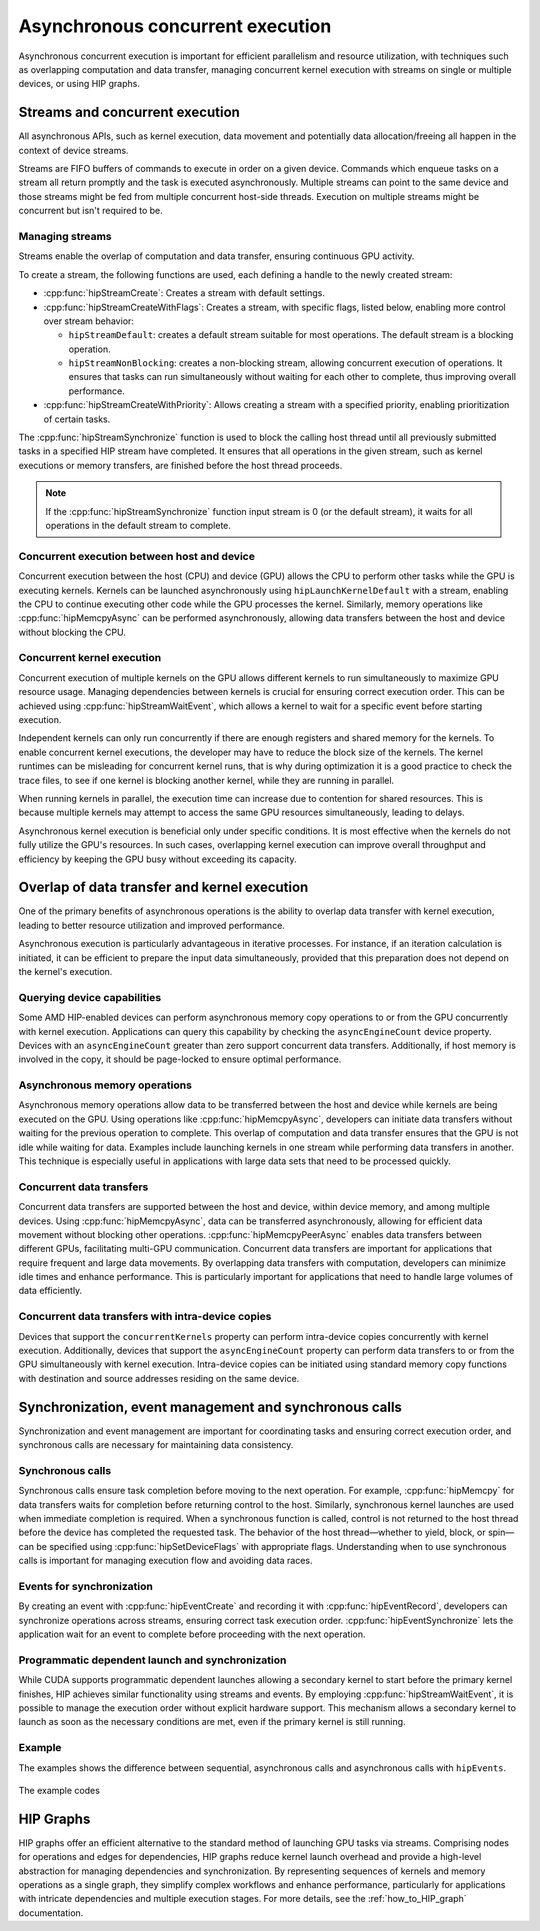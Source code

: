 .. meta::
  :description: This topic describes asynchronous concurrent execution in HIP
  :keywords: AMD, ROCm, HIP, asynchronous concurrent execution, asynchronous, async, concurrent, concurrency

.. _asynchronous_how-to:

*******************************************************************************
Asynchronous concurrent execution
*******************************************************************************

Asynchronous concurrent execution is important for efficient parallelism and
resource utilization, with techniques such as overlapping computation and data
transfer, managing concurrent kernel execution with streams on single or
multiple devices, or using HIP graphs.

Streams and concurrent execution
===============================================================================

All asynchronous APIs, such as kernel execution, data movement and potentially
data allocation/freeing all happen in the context of device streams.

Streams are FIFO buffers of commands to execute in order on a given device.
Commands which enqueue tasks on a stream all return promptly and the task is
executed asynchronously. Multiple streams can point to the same device and
those streams might be fed from multiple concurrent host-side threads. Execution
on multiple streams might be concurrent but isn't required to be.

Managing streams
-------------------------------------------------------------------------------

Streams enable the overlap of computation and data transfer, ensuring
continuous GPU activity. 

To create a stream, the following functions are used, each defining a handle
to the newly created stream:

- :cpp:func:`hipStreamCreate`: Creates a stream with default settings.
- :cpp:func:`hipStreamCreateWithFlags`: Creates a stream, with specific
  flags, listed below, enabling more control over stream behavior:

  - ``hipStreamDefault``: creates a default stream suitable for most
    operations. The default stream is a blocking operation.
  - ``hipStreamNonBlocking``: creates a non-blocking stream, allowing
    concurrent execution of operations. It ensures that tasks can run
    simultaneously without waiting for each other to complete, thus improving
    overall performance.

- :cpp:func:`hipStreamCreateWithPriority`: Allows creating a stream with a
  specified priority, enabling prioritization of certain tasks.

The :cpp:func:`hipStreamSynchronize` function is used to block the calling host
thread until all previously submitted tasks in a specified HIP stream have
completed. It ensures that all operations in the given stream, such as kernel
executions or memory transfers, are finished before the host thread proceeds.

.. note::

  If the :cpp:func:`hipStreamSynchronize` function input stream is 0 (or the
  default stream), it waits for all operations in the default stream to
  complete.

Concurrent execution between host and device
-------------------------------------------------------------------------------

Concurrent execution between the host (CPU) and device (GPU) allows the CPU to
perform other tasks while the GPU is executing kernels. Kernels can be launched
asynchronously using ``hipLaunchKernelDefault`` with a stream, enabling the CPU
to continue executing other code while the GPU processes the kernel. Similarly,
memory operations like :cpp:func:`hipMemcpyAsync` can be performed
asynchronously, allowing data transfers between the host and device without
blocking the CPU.

Concurrent kernel execution
-------------------------------------------------------------------------------

Concurrent execution of multiple kernels on the GPU allows different kernels to
run simultaneously to maximize GPU resource usage. Managing dependencies
between kernels is crucial for ensuring correct execution order. This can be
achieved using :cpp:func:`hipStreamWaitEvent`, which allows a kernel to wait
for a specific event before starting execution.

Independent kernels can only run concurrently if there are enough registers
and shared memory for the kernels. To enable concurrent kernel executions, the
developer may have to reduce the block size of the kernels. The kernel runtimes
can be misleading for concurrent kernel runs, that is why during optimization
it is a good practice to check the trace files, to see if one kernel is blocking another
kernel, while they are running in parallel.

When running kernels in parallel, the execution time can increase due to
contention for shared resources. This is because multiple kernels may attempt
to access the same GPU resources simultaneously, leading to delays.

Asynchronous kernel execution is beneficial only under specific conditions. It
is most effective when the kernels do not fully utilize the GPU's resources. In
such cases, overlapping kernel execution can improve overall throughput and
efficiency by keeping the GPU busy without exceeding its capacity.

Overlap of data transfer and kernel execution
===============================================================================

One of the primary benefits of asynchronous operations is the ability to
overlap data transfer with kernel execution, leading to better resource
utilization and improved performance.

Asynchronous execution is particularly advantageous in iterative processes. For
instance, if an iteration calculation is initiated, it can be efficient to
prepare the input data simultaneously, provided that this preparation does not
depend on the kernel's execution.

Querying device capabilities
-------------------------------------------------------------------------------

Some AMD HIP-enabled devices can perform asynchronous memory copy operations to
or from the GPU concurrently with kernel execution. Applications can query this
capability by checking the ``asyncEngineCount`` device property. Devices with
an ``asyncEngineCount`` greater than zero support concurrent data transfers.
Additionally, if host memory is involved in the copy, it should be page-locked
to ensure optimal performance.

Asynchronous memory operations
-------------------------------------------------------------------------------

Asynchronous memory operations allow data to be transferred between the host
and device while kernels are being executed on the GPU. Using operations like
:cpp:func:`hipMemcpyAsync`, developers can initiate data transfers without
waiting for the previous operation to complete. This overlap of computation and
data transfer ensures that the GPU is not idle while waiting for data. Examples
include launching kernels in one stream while performing data transfers in
another. This technique is especially useful in applications with large data
sets that need to be processed quickly.

Concurrent data transfers
-------------------------------------------------------------------------------

Concurrent data transfers are supported between the host and device, within
device memory, and among multiple devices. Using :cpp:func:`hipMemcpyAsync`,
data can be transferred asynchronously, allowing for efficient data movement
without blocking other operations. :cpp:func:`hipMemcpyPeerAsync` enables data
transfers between different GPUs, facilitating multi-GPU communication.
Concurrent data transfers are important for applications that require frequent
and large data movements. By overlapping data transfers with computation,
developers can minimize idle times and enhance performance. This is
particularly important for applications that need to handle large volumes of
data efficiently.

Concurrent data transfers with intra-device copies
-------------------------------------------------------------------------------

Devices that support the ``concurrentKernels`` property can perform
intra-device copies concurrently with kernel execution. Additionally, devices
that support the ``asyncEngineCount`` property can perform data transfers to
or from the GPU simultaneously with kernel execution. Intra-device copies can
be initiated using standard memory copy functions with destination and source
addresses residing on the same device.

Synchronization, event management and synchronous calls
===============================================================================

Synchronization and event management are important for coordinating tasks and
ensuring correct execution order, and synchronous calls are necessary for
maintaining data consistency.

Synchronous calls
-------------------------------------------------------------------------------

Synchronous calls ensure task completion before moving to the next operation.
For example, :cpp:func:`hipMemcpy` for data transfers waits for completion
before returning control to the host. Similarly, synchronous kernel launches
are used when immediate completion is required. When a synchronous function is
called, control is not returned to the host thread before the device has
completed the requested task. The behavior of the host thread—whether to yield,
block, or spin—can be specified using :cpp:func:`hipSetDeviceFlags` with
appropriate flags. Understanding when to use synchronous calls is important for
managing execution flow and avoiding data races.

Events for synchronization
-------------------------------------------------------------------------------

By creating an event with :cpp:func:`hipEventCreate` and recording it with
:cpp:func:`hipEventRecord`, developers can synchronize operations across
streams, ensuring correct task execution order. :cpp:func:`hipEventSynchronize`
lets the application wait for an event to complete before proceeding with the next
operation.

Programmatic dependent launch and synchronization
-------------------------------------------------------------------------------

While CUDA supports programmatic dependent launches allowing a secondary kernel
to start before the primary kernel finishes, HIP achieves similar functionality
using streams and events. By employing :cpp:func:`hipStreamWaitEvent`, it is
possible to manage the execution order without explicit hardware support. This
mechanism allows a secondary kernel to launch as soon as the necessary
conditions are met, even if the primary kernel is still running.

Example
-------------------------------------------------------------------------------

The examples shows the difference between sequential, asynchronous calls and
asynchronous calls with ``hipEvents``.

.. figure:: ../../data/how-to/hip_runtime_api/asynchronous/sequential_async_event.svg
  :alt: Compare the different calls
  :align: center

The example codes

.. tab-set::

    .. tab-item:: Sequential

      .. code-block:: cpp

        #include <hip/hip_runtime.h>
        #include <vector>
        #include <iostream>

        #define HIP_CHECK(expression)                \
        {                                            \
            const hipError_t status = expression;    \
            if(status != hipSuccess){                \
                    std::cerr << "HIP error "        \
                        << status << ": "            \
                        << hipGetErrorString(status) \
                        << " at " << __FILE__ << ":" \
                        << __LINE__ << std::endl;    \
            }                                        \
        }

        // GPU Kernels
        __global__ void kernelA(double* arrayA, size_t size){
            const size_t x = threadIdx.x + blockDim.x * blockIdx.x;
            if(x < size){arrayA[x] *= 2.0;}
        };
        __global__ void kernelB(double* arrayB, size_t size){
            const size_t x = threadIdx.x + blockDim.x * blockIdx.x;
            if(x < size){arrayB[x] += 3.0;}
        };

        int main()
        {
            constexpr int numOfBlocks = 256;
            constexpr int threadsPerBlock = 4096;
            constexpr int numberOfIterations = 50;
            size_t arraySize = 1U << 20;

            double *d_dataA;
            double *d_dataB;
            
            std::vector<double> vectorA(arraySize, 4.0);
            std::vector<double> vectorB(arraySize, 2.0);

            // Allocate device memory
            HIP_CHECK(hipMalloc(&d_dataA, arraySize * sizeof(*d_dataA)));
            HIP_CHECK(hipMalloc(&d_dataB, arraySize * sizeof(*d_dataB)));

            for(unsigned int iteration = 0; iteration < numberOfIterations; iteration++)
            {
                // Host to Device copies
                HIP_CHECK(hipMemcpy(d_dataA, vectorA.data(), arraySize * sizeof(*d_dataA), hipMemcpyHostToDevice));
                HIP_CHECK(hipMemcpy(d_dataB, vectorB.data(), arraySize * sizeof(*d_dataB), hipMemcpyHostToDevice));

                // Launch the GPU kernels
                hipLaunchKernelGGL(kernelA, dim3(numOfBlocks), dim3(threadsPerBlock), 0, 0, d_dataA, arraySize);
                hipLaunchKernelGGL(kernelB, dim3(numOfBlocks), dim3(threadsPerBlock), 0, 0, d_dataB, arraySize);

                // Device to Host copies
                HIP_CHECK(hipMemcpy(vectorA.data(), d_dataA, arraySize * sizeof(*vectorA.data()), hipMemcpyDeviceToHost));
                HIP_CHECK(hipMemcpy(vectorB.data(), d_dataB, arraySize * sizeof(*vectorB.data()), hipMemcpyDeviceToHost));
            }

            // Wait for all operations to complete
            HIP_CHECK(hipDeviceSynchronize());

            // Cleanup
            HIP_CHECK(hipFree(d_dataA));
            HIP_CHECK(hipFree(d_dataB));

            std::cout << "Sequential execution completed successfully." << std::endl;

            return 0;
        }

    .. tab-item:: Asynchronous

      .. code-block:: cpp

        #include <hip/hip_runtime.h>
        #include <vector>
        #include <iostream>

        #define HIP_CHECK(expression)                \
        {                                            \
            const hipError_t status = expression;    \
            if(status != hipSuccess){                \
                    std::cerr << "HIP error "        \
                        << status << ": "            \
                        << hipGetErrorString(status) \
                        << " at " << __FILE__ << ":" \
                        << __LINE__ << std::endl;    \
            }                                        \
        }

        // GPU Kernels
        __global__ void kernelA(double* arrayA, size_t size){
            const size_t x = threadIdx.x + blockDim.x * blockIdx.x;
            if(x < size){arrayA[x] *= 2.0;}
        };
        __global__ void kernelB(double* arrayB, size_t size){
            const size_t x = threadIdx.x + blockDim.x * blockIdx.x;
            if(x < size){arrayB[x] += 3.0;}
        };

        int main()
        {
            constexpr int numOfBlocks = 256;
            constexpr int threadsPerBlock = 4096;
            constexpr int numberOfIterations = 50;
            size_t arraySize = 1U << 20;

            double *d_dataA;
            double *d_dataB;
            
            std::vector<double> vectorA(arraySize, 4.0);
            std::vector<double> vectorB(arraySize, 2.0);

            // Allocate device memory
            HIP_CHECK(hipMalloc(&d_dataA, arraySize * sizeof(*d_dataA)));
            HIP_CHECK(hipMalloc(&d_dataB, arraySize * sizeof(*d_dataB)));

            // Create streams
            hipStream_t streamA, streamB;
            HIP_CHECK(hipStreamCreate(&streamA));
            HIP_CHECK(hipStreamCreate(&streamB));

            for(unsigned int iteration = 0; iteration < numberOfIterations; iteration++)
            {
                // Stream 1: Host to Device 1
                HIP_CHECK(hipMemcpyAsync(d_dataA, vectorA.data(), arraySize * sizeof(*d_dataA), hipMemcpyHostToDevice, streamA));

                // Stream 2: Host to Device 2
                HIP_CHECK(hipMemcpyAsync(d_dataB, vectorB.data(), arraySize * sizeof(*d_dataB), hipMemcpyHostToDevice, streamB));

                // Stream 1: Kernel 1
                hipLaunchKernelGGL(kernelA, dim3(1024), dim3(1024), 0, streamA, d_dataA, arraySize);

                // Stream 2: Kernel 2
                hipLaunchKernelGGL(kernelB, dim3(1024), dim3(1024), 0, streamB, d_dataB, arraySize);

                // Stream 1: Device to Host 2 (after Kernel 1)
                HIP_CHECK(hipMemcpyAsync(vectorA.data(), d_dataA, arraySize * sizeof(*vectorA.data()), hipMemcpyDeviceToHost, streamA));

                // Stream 2: Device to Host 2 (after Kernel 2)
                HIP_CHECK(hipMemcpyAsync(vectorB.data(), d_dataB, arraySize * sizeof(*vectorB.data()), hipMemcpyDeviceToHost, streamB));
            }

            // Wait for all operations in both streams to complete
            HIP_CHECK(hipStreamSynchronize(streamA));
            HIP_CHECK(hipStreamSynchronize(streamB));

            // Cleanup
            HIP_CHECK(hipStreamDestroy(streamA));
            HIP_CHECK(hipStreamDestroy(streamB));
            HIP_CHECK(hipFree(d_dataA));
            HIP_CHECK(hipFree(d_dataB));

            std::cout << "Asynchronous execution with events completed successfully." << std::endl;

            return 0;
        }

    .. tab-item:: hipStreamWaitEvent

      .. code-block:: cpp

        #include <hip/hip_runtime.h>
        #include <vector>
        #include <iostream>

        #define HIP_CHECK(expression)                \
        {                                            \
            const hipError_t status = expression;    \
            if(status != hipSuccess){                \
                    std::cerr << "HIP error "        \
                        << status << ": "            \
                        << hipGetErrorString(status) \
                        << " at " << __FILE__ << ":" \
                        << __LINE__ << std::endl;    \
            }                                        \
        }

        // GPU Kernels
        __global__ void kernelA(double* arrayA, size_t size){
            const size_t x = threadIdx.x + blockDim.x * blockIdx.x;
            if(x < size){arrayA[x] *= 2.0;}
        };
        __global__ void kernelB(double* arrayB, size_t size){
            const size_t x = threadIdx.x + blockDim.x * blockIdx.x;
            if(x < size){arrayB[x] += 3.0;}
        };

        int main()
        {
            constexpr int numOfBlocks = 256;
            constexpr int threadsPerBlock = 4096;
            constexpr int numberOfIterations = 50;
            size_t arraySize = 1U << 20;

            double *d_dataA;
            double *d_dataB;
            
            std::vector<double> vectorA(arraySize, 4.0);
            std::vector<double> vectorB(arraySize, 2.0);

            // Allocate device memory
            HIP_CHECK(hipMalloc(&d_dataA, arraySize * sizeof(*d_dataA)));
            HIP_CHECK(hipMalloc(&d_dataB, arraySize * sizeof(*d_dataB)));

            // Create streams
            hipStream_t streamA, streamB;
            HIP_CHECK(hipStreamCreate(&streamA));
            HIP_CHECK(hipStreamCreate(&streamB));

            // Create events
            hipEvent_t event, eventA, eventB;
            HIP_CHECK(hipEventCreate(&event));
            HIP_CHECK(hipEventCreate(&eventA));
            HIP_CHECK(hipEventCreate(&eventB));

            for(unsigned int iteration = 0; iteration < numberOfIterations; iteration++)
            {
                // Stream 1: Host to Device 1
                HIP_CHECK(hipMemcpyAsync(d_dataA, vectorA.data(), arraySize * sizeof(*d_dataA), hipMemcpyHostToDevice, streamA));

                // Stream 2: Host to Device 2
                HIP_CHECK(hipMemcpyAsync(d_dataB, vectorB.data(), arraySize * sizeof(*d_dataB), hipMemcpyHostToDevice, streamB));

                // Stream 1: Kernel 1
                hipLaunchKernelGGL(kernelA, dim3(1024), dim3(1024), 0, streamA, d_dataA, arraySize);

                // Record event after the GPU kernel in Stream 1
                HIP_CHECK(hipEventRecord(event, streamA));

                // Stream 2: Wait for Event 1 before starting Kernel 2
                HIP_CHECK(hipStreamWaitEvent(streamB, event, 0));

                // Stream 2: Kernel 2
                hipLaunchKernelGGL(kernelB, dim3(1024), dim3(1024), 0, streamB, d_dataB, arraySize);

                // Stream 1: Device to Host 2 (after Kernel 1)
                HIP_CHECK(hipMemcpyAsync(vectorA.data(), d_dataA, arraySize * sizeof(*vectorA.data()), hipMemcpyDeviceToHost, streamA));

                // Stream 2: Device to Host 2 (after Kernel 2)
                HIP_CHECK(hipMemcpyAsync(vectorB.data(), d_dataB, arraySize * sizeof(*vectorB.data()), hipMemcpyDeviceToHost, streamB));
            }

            // Wait for all operations in both streams to complete
            HIP_CHECK(hipEventRecord(eventA, streamA));
            HIP_CHECK(hipEventRecord(eventB, streamB));
            HIP_CHECK(hipStreamWaitEvent(streamA, eventA, 0));
            HIP_CHECK(hipStreamWaitEvent(streamB, eventB, 0));

            // Cleanup
            HIP_CHECK(hipEventDestroy(event));
            HIP_CHECK(hipEventDestroy(eventA));
            HIP_CHECK(hipEventDestroy(eventB));
            HIP_CHECK(hipStreamDestroy(streamA));
            HIP_CHECK(hipStreamDestroy(streamB));
            HIP_CHECK(hipFree(d_dataA));
            HIP_CHECK(hipFree(d_dataB));

            std::cout << "Asynchronous execution with events completed successfully." << std::endl;

            return 0;
        }

HIP Graphs
===============================================================================

HIP graphs offer an efficient alternative to the standard method of launching
GPU tasks via streams. Comprising nodes for operations and edges for
dependencies, HIP graphs reduce kernel launch overhead and provide a high-level
abstraction for managing dependencies and synchronization. By representing
sequences of kernels and memory operations as a single graph, they simplify
complex workflows and enhance performance, particularly for applications with
intricate dependencies and multiple execution stages.
For more details, see the :ref:`how_to_HIP_graph` documentation.
